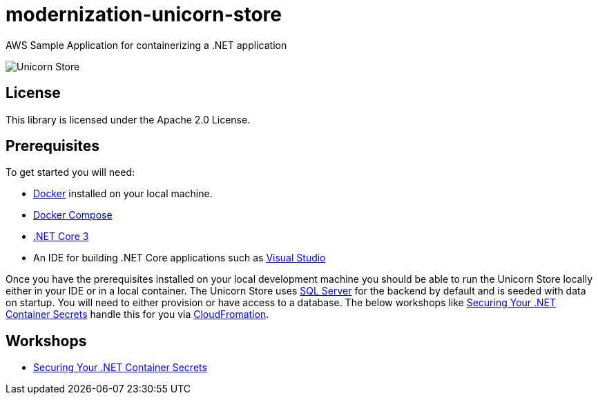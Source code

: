 = modernization-unicorn-store

:imagesdir: static

AWS Sample Application for containerizing a .NET application

image::images/unicornstore.png[Unicorn Store]

== License

This library is licensed under the Apache 2.0 License. 

== Prerequisites

To get started you will need:

- https://docs.docker.com/install/[Docker] installed on your local machine.
- https://docs.docker.com/compose/install/[Docker Compose]
- https://dotnet.microsoft.com/download[.NET Core 3]
- An IDE for building .NET Core applications such as https://visualstudio.microsoft.com/[Visual Studio]

Once you have the prerequisites installed on your local development machine you should be able to run the Unicorn Store locally either in your IDE or in a local container. The Unicorn Store uses https://www.microsoft.com/en-us/sql-server/default.aspx[SQL Server] for the backend by default and is seeded with data on startup. You will need to either provision or have access to a database. The below workshops like link:content/secrets/_index.md[Securing Your .NET Container Secrets] handle this for you via https://aws.amazon.com/cloudformation/[CloudFromation].

== Workshops

- link:content/secrets/_index.md[Securing Your .NET Container Secrets]





